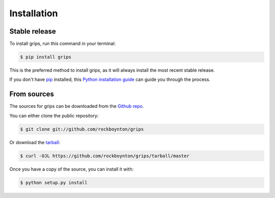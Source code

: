 .. highlight:: shell

============
Installation
============


Stable release
--------------

To install grips, run this command in your terminal:

.. code-block:: console

    $ pip install grips

This is the preferred method to install grips, as it will always install the most recent stable release.

If you don't have `pip`_ installed, this `Python installation guide`_ can guide
you through the process.

.. _pip: https://pip.pypa.io
.. _Python installation guide: http://docs.python-guide.org/en/latest/starting/installation/


From sources
------------

The sources for grips can be downloaded from the `Github repo`_.

You can either clone the public repository:

.. code-block:: console

    $ git clone git://github.com/rockboynton/grips

Or download the `tarball`_:

.. code-block:: console

    $ curl -OJL https://github.com/rockboynton/grips/tarball/master

Once you have a copy of the source, you can install it with:

.. code-block:: console

    $ python setup.py install


.. _Github repo: https://github.com/rockboynton/grips
.. _tarball: https://github.com/rockboynton/grips/tarball/master
